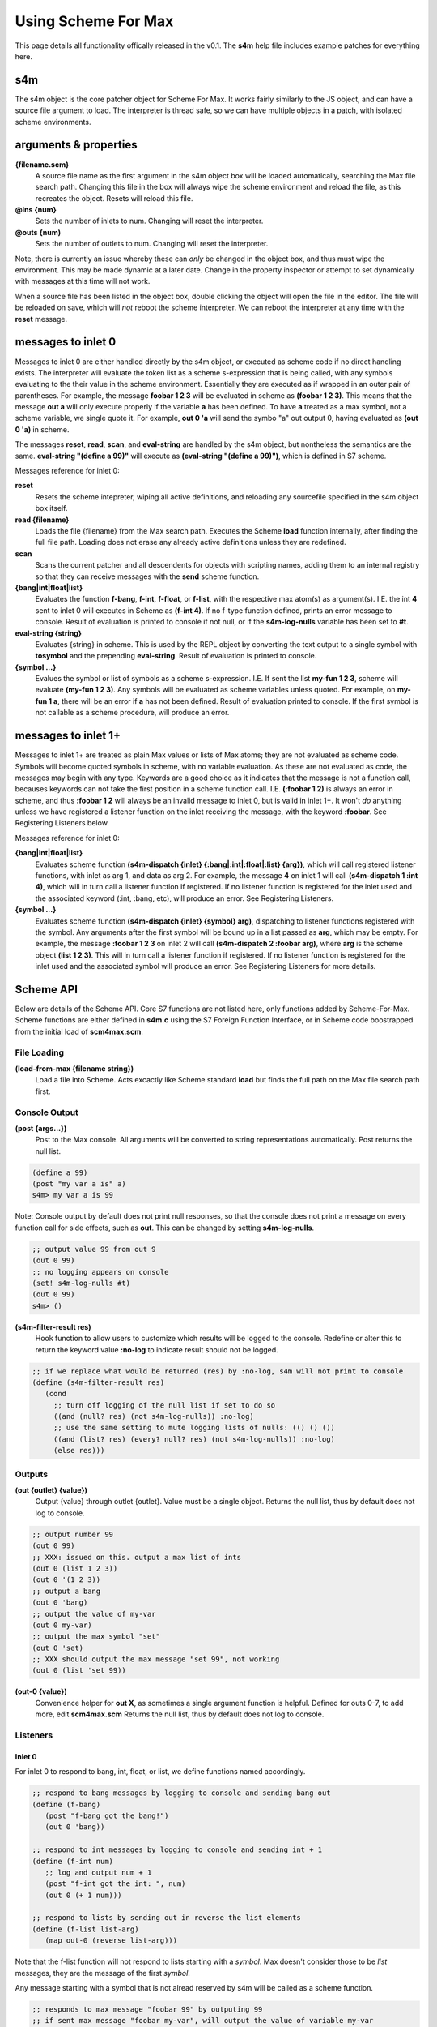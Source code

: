 Using Scheme For Max
====================

This page details all functionality offically released in the v0.1.
The **s4m** help file includes example patches for everything here.

s4m
-------
The s4m object is the core patcher object for Scheme For Max. It works
fairly similarly to the JS object, and can have a source file argument to load.
The interpreter is thread safe, so we can have multiple objects in a patch,
with isolated scheme environments.
 
arguments & properties 
--------------------------------------------------------------------------------

**{filename.scm}**
   A source file name as the first argument in the s4m object box
   will be loaded automatically, searching the Max file search path.
   Changing this file in the box will always wipe the scheme environment and reload
   the file, as this recreates the object. Resets will reload this file.

**@ins {num}**
   Sets the number of inlets to num. Changing will reset the interpreter.

**@outs {num)** 
   Sets the number of outlets to num. Changing will reset the interpreter.

Note, there is currently an issue whereby these can *only* be changed in the
object box, and thus must wipe the environment. This may be made dynamic
at a later date. Change in the property inspector or attempt to set
dynamically with messages at this time will not work.

When a source file has been listed in the object box, double clicking the 
object will open the file in the editor. The file will be reloaded on save,
which will *not* reboot the scheme interpreter. We can reboot the interpreter
at any time with the **reset** message.


messages to inlet 0 
--------------------------------------------------------------------------------
Messages to inlet 0 are either handled directly by the s4m object,
or executed as scheme code if no direct handling exists. The interpreter will
evaluate the token list as a scheme s-expression that is being called, with
any symbols evaluating to the their value in the scheme environment. Essentially
they are executed as if wrapped in an outer pair of parentheses. For example,
the message **foobar 1 2 3** will be evaluated in scheme as **(foobar 1 2 3)**.
This means that the message **out a** will only execute properly if the variable **a**
has been defined. To have **a** treated as a max symbol, not a scheme variable,
we single quote it. For example, **out 0 'a** will send the symbo "a" out output
0, having evaluated as **(out 0 'a)** in scheme.   

The messages **reset**, **read**, **scan**, and **eval-string** are handled
by the s4m object, but nontheless the semantics are the same. 
**eval-string "(define a 99)"** will execute as **(eval-string "(define a 99)")**,
which is defined in S7 scheme.

Messages reference for inlet 0:
 
**reset** 
   Resets the scheme intepreter, wiping all active definitions, and reloading any
   sourcefile specified in the s4m object box itself.

**read {filename}** 
   Loads the file {filename} from the Max search path. Executes the Scheme **load** 
   function internally, after finding the full file path. Loading does not erase any
   already active definitions unless they are redefined.

**scan**
   Scans the current patcher and all descendents for objects with scripting names,
   adding them to an internal registry so that they can receive messages with the
   **send** scheme function.

**{bang|int|float|list}**
   Evaluates the function **f-bang**, **f-int**, **f-float**, or **f-list**, with
   the respective max atom(s) as argument(s). I.E. the int **4** sent to inlet 0
   will executes in Scheme as **(f-int 4)**. If no f-type function defined, prints
   an error message to console. Result of evaluation is printed to console if
   not null, or if the **s4m-log-nulls** variable has been set to **#t**. 

**eval-string {string}** 
   Evaluates {string} in scheme. This is used by the REPL object by converting
   the text output to a single symbol with **tosymbol** and the prepending
   **eval-string**. Result of evaluation is printed to console.

**{symbol ...}**
   Evalues the symbol or list of symbols as a scheme s-expression. I.E. If sent
   the list **my-fun 1 2 3**, scheme will evaluate **(my-fun 1 2 3)**. Any symbols will 
   be evaluated as scheme variables unless quoted. For example, on **my-fun 1 a**,
   there will be an error if **a** has not been defined. Result of evaluation
   printed to console. If the first symbol is not callable as a scheme procedure,
   will produce an error.  


messages to inlet 1+
--------------------------------------------------------------------------------
Messages to inlet 1+ are treated as plain Max values or lists of Max atoms; they
are not evaluated as scheme code.
Symbols will become quoted symbols in scheme, with no variable evaluation. As these are 
not evaluated as code, the messages may begin with any type. Keywords are
a good choice as it indicates that the message is not a function call, becauses keywords
can not take the first position in a scheme function call. I.E. **(:foobar 1 2)** is always
an error in scheme, and thus **:foobar 1 2** will always be an invalid message to inlet 0, but
is valid in inlet 1+. It won't *do* anything unless we have registered a listener
function on the inlet receiving the message, with the keyword **:foobar**. 
See Registering Listeners below.

Messages reference for inlet 0:

**{bang|int|float|list}**
   Evaluates scheme function **(s4m-dispatch {inlet} {:bang|:int|:float|:list} {arg})**,
   which will call registered listener functions, with inlet as arg 1, and data as arg 2.
   For example, the message **4** on inlet 1 will call **(s4m-dispatch 1 :int 4)**, which will in turn
   call a listener function if registered.
   If no listener function is registered for the inlet used and the associated keyword
   (:int, :bang, etc), will produce an error. See Registering Listeners.
  
**{symbol ...}** 
   Evaluates scheme function **(s4m-dispatch {inlet} {symbol} arg)**, dispatching
   to listener functions registered with the symbol. Any arguments after the first
   symbol will be bound up in a list passed as **arg**, which may be empty.
   For example, the message **:foobar 1 2 3** on inlet 2 will call 
   **(s4m-dispatch 2 :foobar arg)**, where **arg** is the scheme object **(list 1 2 3)**.
   This will in turn call a listener function if registered.
   If no listener function is registered for the inlet used and the associated symbol
   will produce an error. See Registering Listeners for more details.


Scheme API
-----------
Below are details of the Scheme API. Core S7 functions are not listed here,
only functions added by Scheme-For-Max. Scheme functions are either defined
in **s4m.c** using the S7 Foreign Function Interface, or in Scheme code boostrapped
from the initial load of **scm4max.scm**.

File Loading
^^^^^^^^^^^^

**(load-from-max {filename string})**
   Load a file into Scheme. Acts excactly like Scheme standard **load** but finds
   the full path on the Max file search path first.


Console Output
^^^^^^^^^^^^^^
**(post {args...})**
   Post to the Max console. All arguments will be converted to string representations
   automatically. Post returns the null list.

.. code:: scm

   (define a 99)
   (post "my var a is" a)
   s4m> my var a is 99

Note: Console output by default does not print null responses, so that the console
does not print a message on every function call for side effects, such as **out**.
This can be changed by setting **s4m-log-nulls**.

.. code:: scm

   ;; output value 99 from out 9
   (out 0 99)
   ;; no logging appears on console
   (set! s4m-log-nulls #t)
   (out 0 99)
   s4m> ()

**(s4m-filter-result res)**
   Hook function to allow users to customize which results will be logged to the
   console. Redefine or alter this to return the keyword value **:no-log** to
   indicate result should not be logged.

.. code:: scm

   ;; if we replace what would be returned (res) by :no-log, s4m will not print to console
   (define (s4m-filter-result res)
      (cond 
        ;; turn off logging of the null list if set to do so
        ((and (null? res) (not s4m-log-nulls)) :no-log)
        ;; use the same setting to mute logging lists of nulls: (() () ())
        ((and (list? res) (every? null? res) (not s4m-log-nulls)) :no-log)
        (else res)))  


Outputs
^^^^^^^

**(out {outlet} {value})**
   Output {value} through outlet {outlet}. Value must be a single object.
   Returns the null list, thus by default does not log to console.

.. code:: scm

   ;; output number 99
   (out 0 99)
   ;; XXX: issued on this. output a max list of ints
   (out 0 (list 1 2 3))
   (out 0 '(1 2 3))
   ;; output a bang
   (out 0 'bang)
   ;; output the value of my-var
   (out 0 my-var)
   ;; output the max symbol "set"
   (out 0 'set)
   ;; XXX should output the max message "set 99", not working
   (out 0 (list 'set 99))

**(out-0 {value})**
   Convenience helper for **out X**, as sometimes a single argument function is helpful.
   Defined for outs 0-7, to add more, edit **scm4max.scm**
   Returns the null list, thus by default does not log to console.


Listeners
^^^^^^^^^

Inlet 0
+++++++

For inlet 0 to respond to bang, int, float, or list, we define functions named
accordingly.

.. code:: scm

   ;; respond to bang messages by logging to console and sending bang out
   (define (f-bang)
      (post "f-bang got the bang!")
      (out 0 'bang))
   
   ;; respond to int messages by logging to console and sending int + 1
   (define (f-int num)
      ;; log and output num + 1
      (post "f-int got the int: ", num)
      (out 0 (+ 1 num))) 
   
   ;; respond to lists by sending out in reverse the list elements
   (define (f-list list-arg)
      (map out-0 (reverse list-arg)))

Note that the f-list function will not respond to lists starting with a *symbol*.
Max doesn't consider those to be *list* messages, they are the message of 
the first *symbol*.

Any message starting with a symbol that is not alread reserved by s4m will be called
as a scheme function.

.. code:: scm

   ;; responds to max message "foobar 99" by outputing 99 
   ;; if sent max message "foobar my-var", will output the value of variable my-var
   ;; if sent max message "foobar 1 2 3", will be "too many arguments" error 
   (define (foobar value)
      (post "foobar exectuting, value:" value)
      (out 0 value))
   
   ;; responds to max messages "foobaz ..." with any number of args 
   ;; . args bundles variable list of optional args into a list
   (define (foobaz . args)
      ;; log and output num + 1
      (post "foobaz executing, num args: " (length args))
      ;; output the first arg if there is one, or null list if not
      (cond 
         ((> (length args) 0) (out 0 (args 0)))
         (else (post "no arg"))))

Note that in the above example we need to explictly check length args is > 0,
as in scheme, anything except #false is #true - there is no automatic cast from 0 to #f!


Inlet 1+
++++++++
For inlet 1+, we need to explictly register listener functions.
The listener functions registered with **listen** should always 
take one argument, expecting it to be a list that may be of length zero.
This allows the **s4m-dispatch** to be generic.

**(listen {inlet} {symbol} {function})**
   Register the function to listen on inlet {inlet} for messages starting
   with {symbol}. Listeners are called by s4m's **s4m-dispatch** function, which
   will dispatch calls with the keyword symbols **:bang**, **:int**, **:float**, 
   and **:list** for non symbolic messages. 

.. code:: scm
   
   ;; define a listener for bangs, note that it takes an arg of a list 
   ;; even though this will in practise be empty on bang messages
   (define (my-bang-func args)   
       (post "got the bang!"))
   ;; register it to listen for bangs on inlet 1
   (listen 1 :bang my-bang-func)
   
   ;; define a listener for int messages, using an anonymous function
   (listen 1 :int (lambda (args)
      (out 1 (args 0))))

   ;; the same function can listen for multiple messages
   (define (num-listener args) 
      (out 0 (+ 1 (args 0)))
   (listen 1 :int num-listener)
   (listen 1 :float num-listener)

   ;; a listener using a let to hide the signature weirdness
   (define (my-listener args)
      (let ((num (args 0)))
         (post "num is:" num)
         (out 0 (+ 1 num))))

Listeners are stored internally in the **s4m-listeners** registry,
a nested hashtable of {inlet} {symbol}. To remove a listener, you can
put an empty function in:

.. code:: scm
   
   ;; remove the listener by registering false
   (listen 1 :int #f)

Note that if you redefine a named listener function, it will not
change what happens on the listened to message until you re-register
it, by virtue of how scheme functions work. (We are registering the
actual function, not the symbol of the function.)
 
  
Sending Messages
^^^^^^^^^^^^^^^^^^^^^^^^^^^^^^^^^^^^^^^^^^^^^^^^^^^^^^^^^^^^^^^^^^^^^^^^^^^^^^^^

We can send arbitrary Max messages to other Max objects that have been given
a scripting name. Before doing so, we must send the **scan** message to the
s4m object, which will scan the current patcher and all descendents,
registering scripting names interally in s4m object (in the C code).

**(send {target} {msg} ... {atoms})**
   Send the message {msg}, which may be followed by any number of 
   values to be handled as Max atoms.

.. code:: scm
   
   ;; update the contents of a number box with scripting name num-target
   ;; we quote num-target below as we want the symbol num-target, not the
   ;; value of a variable named num-target. 
   (send 'num-target 99)

   ;; send a message box a message to update to the contens "foobar 1 2 3"
   (send 'msg-target 'set 'foobar 1 2 3)
  
   ;; this means we can send a message as list using scheme's apply function
   (define msg-list (list 'set 1 2 3))
   (apply send (cons 'msg-target msg-list)) 


This is defined for us as send-list.

**(send-list {target} {msg-list})**
   Send the message {msg-list}, a single arg of a list.

.. code:: scm
   
   (define msg-list (list 'set 1 2 3))
   (send-list 'msg-target msg-list)
   

This can be used to integrate with all kinds of max objects, including
updating colls, dicts, tables, etc. We can copy whatever message the object
receives and send them.    


s4m.repl patcher
---------------
The s4m.repl object is intended to be put in a **bpatcher** and then hooked up.
The left outlet sends the output as a single text symbol. To evaluate
as scheme, we send it to a **prepend eval-string** object and send to inlet
0. This makes it the equivalent of:

.. code:: scm
 
   (eval-string "(define a 99)")

The right outlet sends out a bang on each output to let you know it went.

The s4m.repl patcher wraps the **textedit** box, which has some quirks/bugs.
It wants to send out a bang when one bangs or hits enter in an empty box.
In order to prevent scheme error messages on this instance, **s4m.repl** filters
these out.

If you select **Control Keys** on it, the **s4m.repl** object is listening
to *all* key strokes, no matter where your focus is. So if you use this feature,
be sure to turn it off when you're done. This can be especially confusing if
you have multiple REPLs in different Max windows!

Future plans include making a proper terminal GUI object with history.
